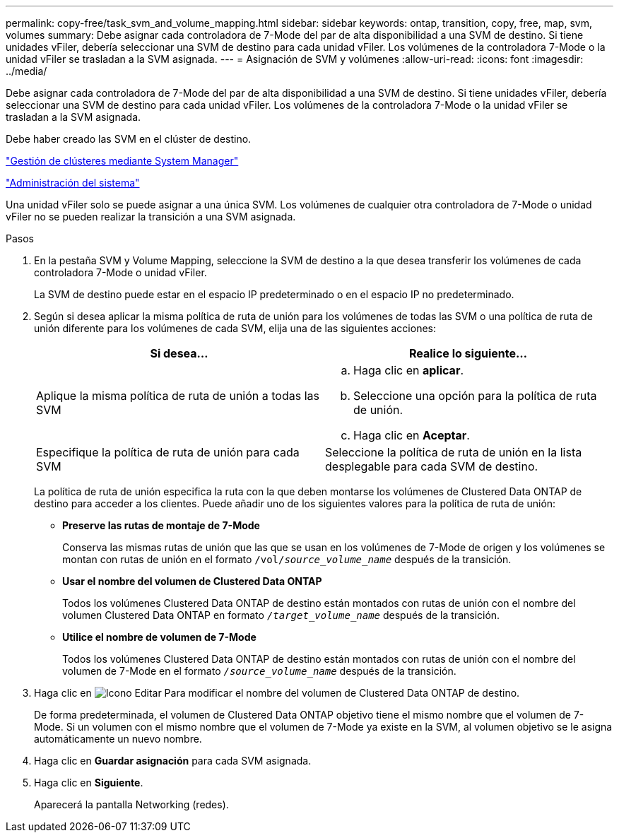 ---
permalink: copy-free/task_svm_and_volume_mapping.html 
sidebar: sidebar 
keywords: ontap, transition, copy, free, map, svm, volumes 
summary: Debe asignar cada controladora de 7-Mode del par de alta disponibilidad a una SVM de destino. Si tiene unidades vFiler, debería seleccionar una SVM de destino para cada unidad vFiler. Los volúmenes de la controladora 7-Mode o la unidad vFiler se trasladan a la SVM asignada. 
---
= Asignación de SVM y volúmenes
:allow-uri-read: 
:icons: font
:imagesdir: ../media/


[role="lead"]
Debe asignar cada controladora de 7-Mode del par de alta disponibilidad a una SVM de destino. Si tiene unidades vFiler, debería seleccionar una SVM de destino para cada unidad vFiler. Los volúmenes de la controladora 7-Mode o la unidad vFiler se trasladan a la SVM asignada.

Debe haber creado las SVM en el clúster de destino.

https://docs.netapp.com/ontap-9/topic/com.netapp.doc.onc-sm-help/GUID-DF04A607-30B0-4B98-99C8-CB065C64E670.html["Gestión de clústeres mediante System Manager"]

https://docs.netapp.com/ontap-9/topic/com.netapp.doc.dot-cm-sag/home.html["Administración del sistema"]

Una unidad vFiler solo se puede asignar a una única SVM. Los volúmenes de cualquier otra controladora de 7-Mode o unidad vFiler no se pueden realizar la transición a una SVM asignada.

.Pasos
. En la pestaña SVM y Volume Mapping, seleccione la SVM de destino a la que desea transferir los volúmenes de cada controladora 7-Mode o unidad vFiler.
+
La SVM de destino puede estar en el espacio IP predeterminado o en el espacio IP no predeterminado.

. Según si desea aplicar la misma política de ruta de unión para los volúmenes de todas las SVM o una política de ruta de unión diferente para los volúmenes de cada SVM, elija una de las siguientes acciones:
+
|===
| Si desea... | Realice lo siguiente... 


 a| 
Aplique la misma política de ruta de unión a todas las SVM
 a| 
.. Haga clic en *aplicar*.
.. Seleccione una opción para la política de ruta de unión.
.. Haga clic en *Aceptar*.




 a| 
Especifique la política de ruta de unión para cada SVM
 a| 
Seleccione la política de ruta de unión en la lista desplegable para cada SVM de destino.

|===
+
La política de ruta de unión especifica la ruta con la que deben montarse los volúmenes de Clustered Data ONTAP de destino para acceder a los clientes. Puede añadir uno de los siguientes valores para la política de ruta de unión:

+
** *Preserve las rutas de montaje de 7-Mode*
+
Conserva las mismas rutas de unión que las que se usan en los volúmenes de 7-Mode de origen y los volúmenes se montan con rutas de unión en el formato `/vol/__source_volume_name__` después de la transición.

** *Usar el nombre del volumen de Clustered Data ONTAP*
+
Todos los volúmenes Clustered Data ONTAP de destino están montados con rutas de unión con el nombre del volumen Clustered Data ONTAP en formato `_/target_volume_name_` después de la transición.

** *Utilice el nombre de volumen de 7-Mode*
+
Todos los volúmenes Clustered Data ONTAP de destino están montados con rutas de unión con el nombre del volumen de 7-Mode en el formato `_/source_volume_name_` después de la transición.



. Haga clic en image:../media/delete_me_edit_schedule.gif["Icono Editar"] Para modificar el nombre del volumen de Clustered Data ONTAP de destino.
+
De forma predeterminada, el volumen de Clustered Data ONTAP objetivo tiene el mismo nombre que el volumen de 7-Mode. Si un volumen con el mismo nombre que el volumen de 7-Mode ya existe en la SVM, al volumen objetivo se le asigna automáticamente un nuevo nombre.

. Haga clic en *Guardar asignación* para cada SVM asignada.
. Haga clic en *Siguiente*.
+
Aparecerá la pantalla Networking (redes).


